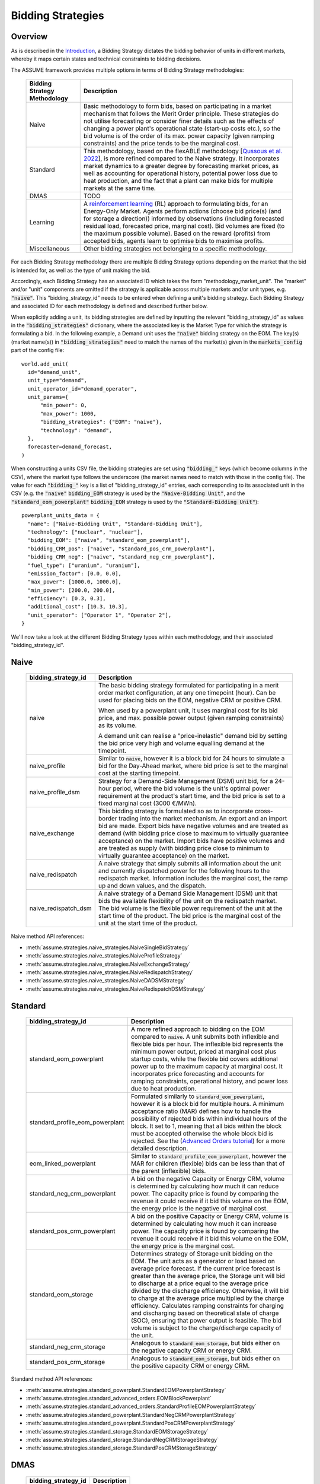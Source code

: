 .. SPDX-FileCopyrightText: ASSUME Developers
..
.. SPDX-License-Identifier: AGPL-3.0-or-later

Bidding Strategies
=====================

Overview
-------------

As is described in the `Introduction <https://assume.readthedocs.io/en/latest/introduction.html#exchangeable-bidding-strategy>`_,
a Bidding Strategy dictates the bidding behavior of units in different markets, whereby it maps certain states and technical constraints to bidding decisions.

The ASSUME framework provides multiple options in terms of Bidding Strategy methodologies:

 ============================== =============================================================
  Bidding Strategy Methodology   Description
 ============================== =============================================================
  Naive                          Basic methodology to form bids, based on participating in a market mechanism that follows the Merit Order principle. These strategies do not utilise forecasting
                                 or consider finer details such as the effects of changing a power plant's operational state (start-up costs etc.),
                                 so the bid volume is of the order of its max. power capacity (given ramping constraints) and the price tends to be the marginal cost.
  Standard                       This methodology, based on the flexABLE methodology [`Qussous et al. 2022 <https://doi.org/10.3390/en15020494>`_],
                                 is more refined compared to the Naive strategy. It incorporates market dynamics to a greater degree by forecasting market prices,
                                 as well as accounting for operational history, potential power loss due to heat production,
                                 and the fact that a plant can make bids for multiple markets at the same time.
  DMAS                           TODO
  Learning                       A `reinforcement learning <https://assume.readthedocs.io/en/latest/learning.html>`_ (RL) approach to formulating bids, for an Energy-Only Market.
                                 Agents perform actions (choose bid price(s) (and for storage a direction)) informed by observations
                                 (including forecasted residual load, forecasted price, marginal cost). Bid volumes are fixed (to the maximum possible volume).
                                 Based on the reward (profits) from accepted bids, agents learn to optimise bids to maximise profits.
  Miscellaneous                  Other bidding strategies not belonging to a specific methodology.
 ============================== =============================================================

For each Bidding Strategy methodology there are multiple Bidding Strategy options depending on the market that the bid is intended for,
as well as the type of unit making the bid.

Accordingly, each Bidding Strategy has an associated ID which takes the form "methodology_market_unit". The "market" and/or "unit" components are omitted if
the strategy is applicable across multiple markets and/or unit types, e.g. :code:`"naive"`.
This "bidding_strategy_id" needs to be entered when defining a unit's bidding strategy. Each Bidding Strategy and associated ID for each methodology is defined and described further below.

When explicitly adding a unit, its bidding strategies are defined by inputting the relevant "bidding_strategy_id" as values
in the :code:`"bidding_strategies"` dictionary, where the associated key is the Market Type
for which the strategy is formulating a bid. In the following example, a Demand unit uses the :code:`"naive"` bidding strategy on the EOM.
The key(s) (market name(s)) in :code:`"bidding_strategies"` need to match the names of the market(s) given in the :code:`markets_config` part of the config file::

  world.add_unit(
    id="demand_unit",
    unit_type="demand",
    unit_operator_id="demand_operator",
    unit_params={
        "min_power": 0,
        "max_power": 1000,
        "bidding_strategies": {"EOM": "naive"},
        "technology": "demand",
    },
    forecaster=demand_forecast,
  )

When constructing a units CSV file, the bidding strategies are set using :code:`"bidding_"` keys (which become columns in the CSV), where the market type
follows the underscore (the market names need to match with those in the config file). The value for each :code:`"bidding_"` key is a list of "bidding_strategy_id" entries,
each corresponding to its associated unit in the CSV (e.g. the :code:`"naive"` :code:`bidding_EOM` strategy is used by the :code:`"Naive-Bidding Unit"`,
and the :code:`"standard_eom_powerplant"` :code:`bidding_EOM` strategy is used by the :code:`"Standard-Bidding Unit"`)::

  powerplant_units_data = {
    "name": ["Naive-Bidding Unit", "Standard-Bidding Unit"],
    "technology": ["nuclear", "nuclear"],
    "bidding_EOM": ["naive", "standard_eom_powerplant"],
    "bidding_CRM_pos": ["naive", "standard_pos_crm_powerplant"],
    "bidding_CRM_neg": ["naive", "standard_neg_crm_powerplant"],
    "fuel_type": ["uranium", "uranium"],
    "emission_factor": [0.0, 0.0],
    "max_power": [1000.0, 1000.0],
    "min_power": [200.0, 200.0],
    "efficiency": [0.3, 0.3],
    "additional_cost": [10.3, 10.3],
    "unit_operator": ["Operator 1", "Operator 2"],
  }

We'll now take a look at the different Bidding Strategy types within each methodology, and their associated "bidding_strategy_id".

Naive
-------------

 ================================================ =============================================================
  bidding_strategy_id                              Description
 ================================================ =============================================================
  naive                                            The basic bidding strategy formulated for participating in a merit order
                                                   market configuration, at any one timepoint (hour). Can be used for placing bids on the EOM, negative CRM or
                                                   positive CRM.

                                                   When used by a powerplant unit, it uses marginal cost for its bid price, and max. possible power
                                                   output (given ramping constraints) as its volume.

                                                   A demand unit can realise a "price-inelastic" demand bid by setting
                                                   the bid price very high and volume equalling demand at the timepoint.
  naive_profile                                    Similar to :code:`naive`, however it is a block bid for 24 hours to
                                                   simulate a bid for the Day-Ahead market, where bid price is set to the marginal cost
                                                   at the starting timepoint.
  naive_profile_dsm                                Strategy for a Demand-Side Management (DSM) unit bid, for a 24-hour period,
                                                   where the bid volume is the unit's optimal power requirement
                                                   at the product's start time, and the bid price is set to a fixed marginal cost (3000 €/MWh).
  naive_exchange                                   This bidding strategy is formulated so as to incorporate cross-border trading into the market mechanism.
                                                   An export and an import bid are made.
                                                   Export bids have negative volumes and are treated as demand
                                                   (with bidding price close to maximum to virtually guarantee acceptance) on the market.
                                                   Import bids have positive volumes and are treated as supply
                                                   (with bidding price close to minimum to virtually guarantee acceptance) on the market.
  naive_redispatch                                 A naive strategy that simply submits all information about the unit and
                                                   currently dispatched power for the following hours to the redispatch market.
                                                   Information includes the marginal cost, the ramp up and down values, and the dispatch.
  naive_redispatch_dsm                             A naive strategy of a Demand Side Management (DSM) unit that bids the available flexibility of
                                                   the unit on the redispatch market.
                                                   The bid volume is the flexible power requirement of the unit at the start time of the product.
                                                   The bid price is the marginal cost of the unit at the start time of the product.
 ================================================ =============================================================

Naive method API references:

- :meth:`assume.strategies.naive_strategies.NaiveSingleBidStrategy`
- :meth:`assume.strategies.naive_strategies.NaiveProfileStrategy`
- :meth:`assume.strategies.naive_strategies.NaiveExchangeStrategy`
- :meth:`assume.strategies.naive_strategies.NaiveRedispatchStrategy`
- :meth:`assume.strategies.naive_strategies.NaiveDADSMStrategy`
- :meth:`assume.strategies.naive_strategies.NaiveRedispatchDSMStrategy`

Standard
-------------

 ================================= =============================================================
  bidding_strategy_id               Description
 ================================= =============================================================
  standard_eom_powerplant           A more refined approach to bidding on the EOM compared to :code:`naive`.
                                    A unit submits both inflexible and flexible bids per hour.
                                    The inflexible bid represents the minimum power output, priced at marginal cost plus startup costs,
                                    while the flexible bid covers additional power up to the maximum capacity at marginal cost.
                                    It incorporates price forecasting and accounts for ramping constraints, operational history,
                                    and power loss due to heat production.
  standard_profile_eom_powerplant   Formulated similarly to :code:`standard_eom_powerplant`, however it is a block bid for multiple hours.
                                    A minimum acceptance ratio (MAR) defines how to handle the possibility of rejected bids
                                    within individual hours of the block.
                                    It set to 1, meaning that all bids within the block must be accepted otherwise the whole block bid is rejected.
                                    See the (`Advanced Orders tutorial <https://assume.readthedocs.io/en/latest/examples/06_advanced_orders_example.html#1.-Basics>`_)
                                    for a more detailed description.
  eom_linked_powerplant             Similar to :code:`standard_profile_eom_powerplant`, however the MAR for children (flexible) bids can be less than that of the parent (inflexible) bids.
  standard_neg_crm_powerplant       A bid on the negative Capacity or Energy CRM, volume is determined by calculating how much it can reduce power. The capacity price is
                                    found by comparing the revenue it could receive if it bid this volume on the EOM, the energy price is the negative of marginal cost.
  standard_pos_crm_powerplant       A bid on the positive Capacity or Energy CRM, volume is determined by calculating how much it can increase power. The capacity price is
                                    found by comparing the revenue it could receive if it bid this volume on the EOM, the energy price is the marginal cost.
  standard_eom_storage              Determines strategy of Storage unit bidding on the EOM. The unit acts as a generator or load based on average price forecast.
                                    If the current price forecast is greater than the average price, the Storage unit will bid to discharge at a price
                                    equal to the average price divided by the discharge efficiency. Otherwise, it will bid to charge at the average price
                                    multiplied by the charge efficiency. Calculates ramping constraints for charging and discharging based on theoretical state of charge (SOC),
                                    ensuring that power output is feasible. The bid volume is subject to the charge/discharge capacity of the unit.
  standard_neg_crm_storage          Analogous to :code:`standard_eom_storage`, but bids either on the negative capacity CRM or energy CRM.
  standard_pos_crm_storage          Analogous to :code:`standard_eom_storage`, but bids either on the positive capacity CRM or energy CRM.
 ================================= =============================================================

Standard method API references:

- :meth:`assume.strategies.standard_powerplant.StandardEOMPowerplantStrategy`
- :meth:`assume.strategies.standard_advanced_orders.EOMBlockPowerplant`
- :meth:`assume.strategies.standard_advanced_orders.StandardProfileEOMPowerplantStrategy`
- :meth:`assume.strategies.standard_powerplant.StandardNegCRMPowerplantStrategy`
- :meth:`assume.strategies.standard_powerplant.StandardPosCRMPowerplantStrategy`
- :meth:`assume.strategies.standard_storage.StandardEOMStorageStrategy`
- :meth:`assume.strategies.standard_storage.StandardNegCRMStorageStrategy`
- :meth:`assume.strategies.standard_storage.StandardPosCRMStorageStrategy`

DMAS
-------------

 ==================================== =============================================================
  bidding_strategy_id                  Description
 ==================================== =============================================================
  dmas_powerplant                      TODO
  dmas_storage                         TODO
 ==================================== =============================================================

DMAS method API references:

- :meth:`assume.strategies.dmas_powerplant.DmasPowerplantStrategy`
- :meth:`assume.strategies.dmas_storage.DmasStorageStrategy`

Learning
-------------

 ================================= =============================================================
  bidding_strategy_id               Description
 ================================= =============================================================
  learning_eom_powerplant           A `reinforcement learning <https://assume.readthedocs.io/en/latest/learning_algorithm.html#td3-twin-delayed-ddpg>`_ (RL) approach to formulating bids for a
                                    Power Plant in an Energy-Only Market. The agent's actions are
                                    two bid prices: one for the inflexible component (P_min) and another for the flexible component (P_max - P_min) of a unit's capacity.
                                    The bids are informed by 50 observations, which include forecasted residual load, forecasted price, total capacity, and marginal cost,
                                    all contributing to decision-making. Noise is added to the action, especially towards the beginning of the learning, to encourage exploration and novelty.

                                    The reward is calculated based on profits from executed bids, operational costs, opportunity costs (penalizing underutilized capacity),
                                    and a regret term to minimize missed revenue opportunities. This approach encourages full utilization of the unit's capacity.
  learning_eom_storage              Similar RL approach as :code:`learning_eom_powerplant`, for a Storage unit. The make-up of the observations is similar to those for
                                    :code:`learning_eom_powerplant`, with an additional observation being the State-of-Charge (SOC) of the storage unit. The agent has 2 actions -
                                    a bid price, and a bid direction (to buy, sell or do nothing). The bid volume is subject to the charge/discharge capacity of the unit.

                                    The reward is calculated based on profits from executed bids, with fixed costs for charging/discharging incorporated.
  learning_profile_eom_powerplant   An RL strategy for bidding in an EOM using different order types (simple hourly, block, and linked orders).
                                    Based on :code:`standard_profile_eom_powerplant`, however uses the trained actor network (as with the other RL bidding strategies)
                                    to determine bid prices instead of relying on marginal costs. Once again there are two bid prices, a lower price for inflexible component,
                                    and a higher price for flexible compoenent.

                                    Order types are set implicitly, not by the RL agent itself, and the bid structure
                                    based on allowed order types (SB - Simple Hourly Bid, BB - Block Bid, LB - Linked Bid):

                                    - SB only: Both power types use SB.
                                    - SB & LB: Inflexible uses SB, flexible uses LB.
                                    - SB & BB: Inflexible uses BB, flexible uses SB.
                                    - SB, BB & LB: Inflexible uses BB, flexible uses LB (or SB if inflexible power is 0, like VREs).

 ================================= =============================================================

Learning method API references:

- :meth:`assume.strategies.learning_strategies.LearningEOMPowerplantStrategy`
- :meth:`assume.strategies.learning_strategies.LearningEOMStorageStrategy`

Other
-------------

 ======================== =============================================================
  bidding_strategy_id      Description
 ======================== =============================================================
  misc_otc                 Similar to `naive`, however it is bid on the OTC market, representing bilateral trades.
  misc_manual              The bidding volume and price is manually entered.
 ======================== =============================================================

Miscellaneous method API references:

- :meth:`assume.strategies.extended.OTCStrategy`
- :meth:`assume.strategies.manual_strategies.SimpleManualTerminalStrategy`
